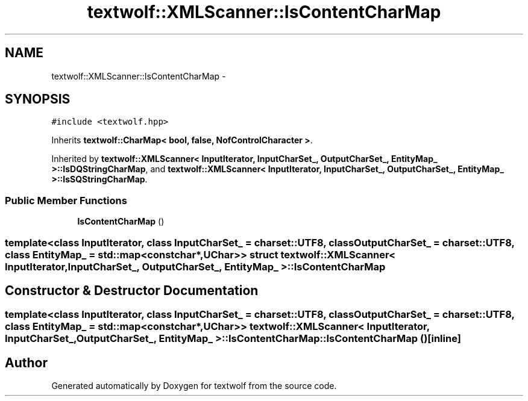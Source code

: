 .TH "textwolf::XMLScanner::IsContentCharMap" 3 "10 Jun 2011" "textwolf" \" -*- nroff -*-
.ad l
.nh
.SH NAME
textwolf::XMLScanner::IsContentCharMap \- 
.SH SYNOPSIS
.br
.PP
.PP
\fC#include <textwolf.hpp>\fP
.PP
Inherits \fBtextwolf::CharMap< bool, false, NofControlCharacter >\fP.
.PP
Inherited by \fBtextwolf::XMLScanner< InputIterator, InputCharSet_, OutputCharSet_, EntityMap_ >::IsDQStringCharMap\fP, and \fBtextwolf::XMLScanner< InputIterator, InputCharSet_, OutputCharSet_, EntityMap_ >::IsSQStringCharMap\fP.
.SS "Public Member Functions"

.in +1c
.ti -1c
.RI "\fBIsContentCharMap\fP ()"
.br
.in -1c

.SS "template<class InputIterator, class InputCharSet_ = charset::UTF8, class OutputCharSet_ = charset::UTF8, class EntityMap_ = std::map<const char*,UChar>> struct textwolf::XMLScanner< InputIterator, InputCharSet_, OutputCharSet_, EntityMap_ >::IsContentCharMap"

.SH "Constructor & Destructor Documentation"
.PP 
.SS "template<class InputIterator, class InputCharSet_ = charset::UTF8, class OutputCharSet_ = charset::UTF8, class EntityMap_ = std::map<const char*,UChar>> \fBtextwolf::XMLScanner\fP< InputIterator, InputCharSet_, OutputCharSet_, EntityMap_ >::IsContentCharMap::IsContentCharMap ()\fC [inline]\fP"

.SH "Author"
.PP 
Generated automatically by Doxygen for textwolf from the source code.
